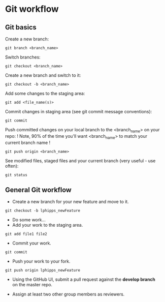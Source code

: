 * Git workflow
** Git basics

Create a new branch:
#+BEGIN_SRC shell
git branch <branch_name>
#+END_SRC

Switch branches:
#+BEGIN_SRC shell
git checkout <branch_name>
#+END_SRC

Create a new branch and switch to it:
#+BEGIN_SRC shell 
git checkout -b <branch_name>
#+END_SRC

Add some changes to the staging area:
#+BEGIN_SRC shell
git add <file_name(s)>
#+END_SRC

Commit changes in staging area (see git commit message conventions):
#+BEGIN_SRC shell
git commit
#+END_SRC

Push committed changes on your local branch to the <branch_name> on your repo:
! Note, 90% of the time you'll want <branch_name> to match your current branch name ! 
#+BEGIN_SRC shell
git push origin <branch_name>
#+END_SRC

See modified files, staged files and your current branch (very useful - use often):
#+BEGIN_SRC shell
git status
#+END_SRC

** General Git workflow

- Create a new branch for your new feature and move to it.

#+BEGIN_SRC shell
git checkout -b lphipps_newFeature
#+END_SRC

- Do some work...
- Add your work to the staging area.

#+BEGIN_SRC shell
git add file1 file2
#+END_SRC

- Commit your work.
#+BEGIN_SRC shell
git commit
#+END_SRC

- Push your work to your fork.

#+BEGIN_SRC shell
git push origin lphipps_newFeature
#+END_SRC

- Using the GitHub UI, submit a pull request against the **develop branch** on the master repo.

- Assign at least two other group members as reviewers.
